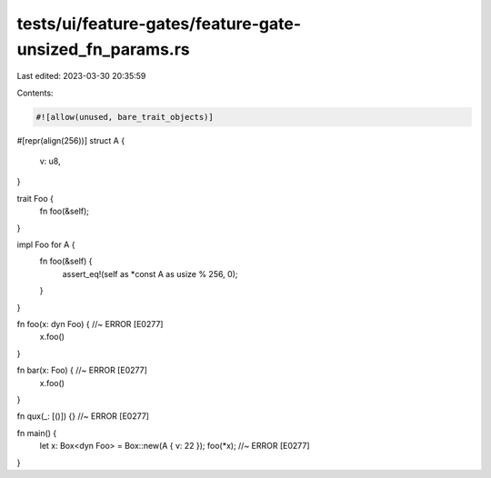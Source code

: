 tests/ui/feature-gates/feature-gate-unsized_fn_params.rs
========================================================

Last edited: 2023-03-30 20:35:59

Contents:

.. code-block:: rs

    #![allow(unused, bare_trait_objects)]
#[repr(align(256))]
struct A {
    v: u8,
}

trait Foo {
    fn foo(&self);
}

impl Foo for A {
    fn foo(&self) {
        assert_eq!(self as *const A as usize % 256, 0);
    }
}

fn foo(x: dyn Foo) { //~ ERROR [E0277]
    x.foo()
}

fn bar(x: Foo) { //~ ERROR [E0277]
    x.foo()
}

fn qux(_: [()]) {} //~ ERROR [E0277]

fn main() {
    let x: Box<dyn Foo> = Box::new(A { v: 22 });
    foo(*x); //~ ERROR [E0277]
}


